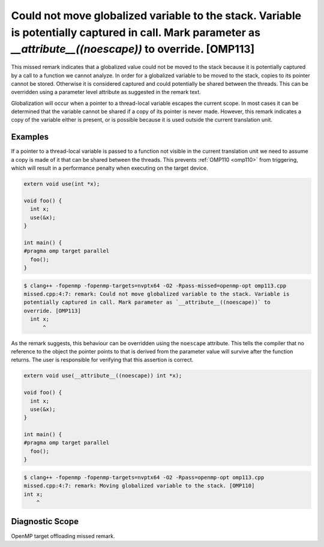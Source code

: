 .. _omp113:

Could not move globalized variable to the stack. Variable is potentially captured in call. Mark parameter as `__attribute__((noescape))` to override. [OMP113]
==============================================================================================================================================================

This missed remark indicates that a globalized value could not be moved to the
stack because it is potentially captured by a call to a function we cannot
analyze. In order for a globalized variable to be moved to the stack, copies to
its pointer cannot be stored. Otherwise it is considered captured and could
potentially be shared between the threads. This can be overridden using a
parameter level attribute as suggested in the remark text.

Globalization will occur when a pointer to a thread-local variable escapes
the current scope. In most cases it can be determined that the variable cannot
be shared if a copy of its pointer is never made. However, this remark indicates
a copy of the variable either is present, or is possible because it is used
outside the current translation unit.

Examples
--------

If a pointer to a thread-local variable is passed to a function not visible in
the current translation unit we need to assume a copy is made of it that can be
shared between the threads. This prevents :ref:`OMP110 <omp110>` from
triggering, which will result in a performance penalty when executing on the
target device.

.. code-block:: c++

  extern void use(int *x);
  
  void foo() {
    int x;
    use(&x);
  }
  
  int main() {
  #pragma omp target parallel
    foo();
  }

.. code-block:: console

   $ clang++ -fopenmp -fopenmp-targets=nvptx64 -O2 -Rpass-missed=openmp-opt omp113.cpp
   missed.cpp:4:7: remark: Could not move globalized variable to the stack. Variable is 
   potentially captured in call. Mark parameter as `__attribute__((noescape))` to 
   override. [OMP113]
     int x;
         ^

As the remark suggests, this behaviour can be overridden using the ``noescape``
attribute. This tells the compiler that no reference to the object the pointer
points to that is derived from the parameter value will survive after the
function returns. The user is responsible for verifying that this assertion is
correct.

.. code-block:: c++

  extern void use(__attribute__((noescape)) int *x);

  void foo() {
    int x;
    use(&x);
  }
  
  int main() {
  #pragma omp target parallel
    foo();
  }

.. code-block:: console

   $ clang++ -fopenmp -fopenmp-targets=nvptx64 -O2 -Rpass=openmp-opt omp113.cpp
   missed.cpp:4:7: remark: Moving globalized variable to the stack. [OMP110]
   int x;
       ^

Diagnostic Scope
----------------

OpenMP target offloading missed remark.
